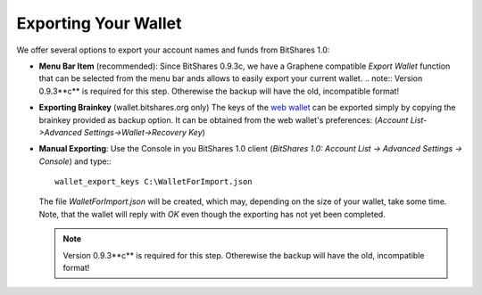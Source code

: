 Exporting Your Wallet
===================================
We offer several options to export your account names and funds from BitShares 1.0:

* **Menu Bar Item** (recommended):
  Since BitShares 0.9.3c, we have a Graphene compatible *Export Wallet*
  function that can be selected from the menu bar ands allows to easily
  export your current wallet. 
  .. note:: Version 0.9.3**c** is required for this step. Otherewise the backup will have the old, incompatible format!

.. image:: ../_static/export-menu-bar.png
        :alt: Export compatible keys from Menu bar
        :width: 550px
        :align: center

* **Exporting Brainkey** (wallet.bitshares.org only) The keys of the `web
  wallet`_ can be exported simply by copying the brainkey provided as backup
  option. It can be obtained from the web wallet's preferences: 
  (`Account List->Advanced Settings->Wallet->Recovery Key`) 

.. image:: ../_static/export-brainkey.png
        :alt: Export Brainkey
        :width: 550px
        :align: center

* **Manual Exporting**:
  Use the Console in you BitShares 1.0 client 
  (`BitShares 1.0: Account List -> Advanced Settings -> Console`) and type:::

      wallet_export_keys C:\WalletForImport.json

  The file `WalletForImport.json` will be created, which may, depending on
  the size of your wallet, take some time. Note, that the wallet will reply
  with `OK` even though the exporting has not yet been completed.

  .. note:: Version 0.9.3**c** is required for this step. Otherewise the backup will have the old, incompatible format!

.. _web wallet: http://wallet.bitshares.org
